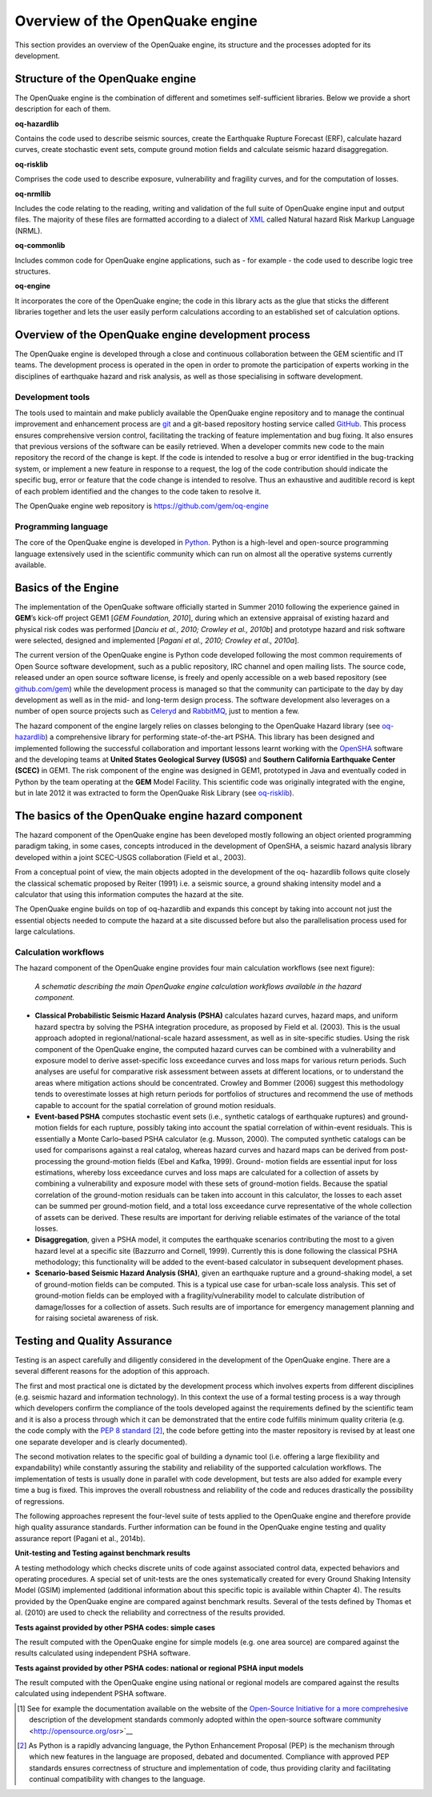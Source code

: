 Overview of the OpenQuake engine
=================================

This section provides an overview of the OpenQuake engine, 
its structure and the processes adopted for its development.


Structure of the OpenQuake engine
--------------------------------

The OpenQuake engine is the combination of different and sometimes
self-sufficient libraries. Below we provide a short description for
each of them.

**oq-hazardlib** 

Contains the code used to describe seismic sources,
create the Earthquake Rupture Forecast (ERF), calculate hazard
curves, create stochastic event sets, compute ground motion fields
and calculate seismic hazard disaggregation.

**oq-risklib** 

Comprises the code used to describe exposure,
vulnerability and fragility curves, and for the computation of
losses.

**oq-nrmllib** 

Includes the code relating to the reading, writing and
validation of the full suite of OpenQuake engine input and output files. The
majority of these files are formatted according to a dialect of
`XML <http://www.w3.org/XML/>`__ called Natural hazard Risk Markup
Language (NRML).

**oq-commonlib** 

Includes common code for OpenQuake engine applications,
such as - for example - the code used to describe logic tree
structures.

**oq-engine** 

It incorporates the core of the OpenQuake engine; the code in
this library acts as the glue that sticks the different libraries
together and lets the user easily perform calculations according to
an established set of calculation options.

Overview of the OpenQuake engine development process
----------------------------------------------------

The OpenQuake engine is developed through a close and continuous
collaboration between the GEM scientific and IT teams. The
development process is operated in the open in order to promote the
participation of experts working in the disciplines of earthquake
hazard and risk analysis, as well as those specialising in software
development.

Development tools
*****************

The tools used to maintain and make publicly available the OpenQuake engine
repository and to manage the continual improvement and enhancement
process are `git <http://git-scm.com/>`__ and a git-based repository
hosting service called `GitHub <http://github.com/>`__. 
This process ensures comprehensive version
control, facilitating the tracking of feature implementation and bug
fixing. It also ensures that previous versions of the software can be
easily retrieved. When a developer commits new code to the main
repository the record of the change is kept. If the code is intended
to resolve a bug or error identified in the bug-tracking system, or
implement a new feature in response to a request, the log of the code
contribution should indicate the specific bug, error or feature that
the code change is intended to resolve. Thus an exhaustive and
auditible record is kept of each problem identified and the changes
to the code taken to resolve it.

The OpenQuake engine web repository is https://github.com/gem/oq-engine

Programming language
********************

The core of the OpenQuake engine is developed in
`Python. <https://www.python.org/>`__ Python is a high-level and
open-source programming language extensively used in the scientific
community which can run on almost all the operative systems currently
available.


Basics of the Engine
--------------------

The implementation of the OpenQuake software officially started in
Summer 2010 following the experience gained in **GEM**’s kick-off project
GEM1 [*GEM Foundation, 2010*], during which an extensive appraisal of
existing hazard and physical risk codes was performed [*Danciu et al.,
2010; Crowley et al., 2010b*] and prototype hazard and risk software
were selected, designed and implemented [*Pagani et al., 2010; Crowley
et al., 2010a*].

The current version of the OpenQuake engine is Python code developed
following the most common requirements of Open Source software
development, such as a public repository, IRC channel and open
mailing lists. The source code, released under an open source
software license, is freely and openly accessible on a web based
repository (see `github.com/gem <http://github.com/gem>`__) while the
development process is managed so that the community can participate
to the day by day development as well as in the mid- and long-term
design process. The software development also leverages on a number
of open source projects such as `Celeryd <http://celeryproject.org/>`__ and
`RabbitMQ <http://www.rabbitmq.com/>`__, just to mention a few.

The hazard component of the engine largely relies on classes
belonging to the OpenQuake Hazard library (see
`oq-hazardlib <https://github.com/gem/oq-hazardlib>`__) a
comprehensive library for performing state-of-the-art PSHA. This
library has been designed and implemented following the successful
collaboration and important lessons learnt working with the
`OpenSHA <http://www.opensha.org/>`__ software and the developing
teams at **United States Geological Survey (USGS)** and **Southern
California Earthquake Center (SCEC)** in GEM1. The risk component of
the engine was designed in GEM1, prototyped in Java and eventually
coded in Python by the team operating at the **GEM** Model Facility.
This scientific code was originally integrated with the engine, but
in late 2012 it was extracted to form the OpenQuake Risk Library (see
`oq-risklib <https://github.com/gem/oq-risklib>`__).

The basics of the OpenQuake engine hazard component
---------------------------------------------------

The hazard component of the OpenQuake engine has been developed mostly
following an object oriented programming paradigm taking, in some
cases, concepts introduced in the development of OpenSHA, a seismic
hazard analysis library developed within a joint SCEC-USGS
collaboration (Field et al., 2003).

From a conceptual point of view, the main objects adopted in the
development of the oq- hazardlib follows quite closely the classical
schematic proposed by Reiter (1991) i.e. a
seismic source, a ground shaking intensity model and a calculator
that using this information computes the hazard at the site.

The OpenQuake engine builds on top of oq-hazardlib and expands this concept
by taking into account not just the essential objects needed to
compute the hazard at a site discussed before but also the
parallelisation process used for large calculations.

Calculation workflows
*********************

The hazard component of the OpenQuake engine provides four main calculation
workflows (see next figure):

.. figure:: _images/schematic_calculation_workflows.png

   *A schematic describing the main OpenQuake engine
   calculation workflows available in the hazard component.*

- **Classical Probabilistic Seismic Hazard Analysis (PSHA)** calculates
  hazard curves, hazard maps, and uniform hazard spectra by solving the
  PSHA integration procedure, as proposed by Field et al.
  (2003). This is the usual approach adopted in
  regional/national-scale hazard assessment, as well as in
  site-specific studies. Using the risk component of the OpenQuake engine, the
  computed hazard curves can be combined with a vulnerability and
  exposure model to derive asset-specific loss exceedance curves and
  loss maps for various return periods. Such
  analyses are useful for comparative risk assessment between assets at
  different locations, or to understand the areas where mitigation
  actions should be concentrated. Crowley and Bommer (2006) suggest
  this methodology tends to overestimate losses at high return periods
  for portfolios of structures and recommend the use of methods capable
  to account for the spatial correlation of ground motion residuals.
- **Event-based PSHA** computes stochastic event sets (i.e., synthetic
  catalogs of earthquake ruptures) and ground-motion fields for each
  rupture, possibly taking into account the spatial correlation of
  within-event residuals. This is essentially a Monte Carlo–based PSHA
  calculator (e.g. Musson, 2000). The computed
  synthetic catalogs can be used for comparisons against a real
  catalog, whereas hazard curves and hazard maps can be derived from
  post-processing the ground-motion fields (Ebel and Kafka,
  1999). Ground- motion fields are essential input
  for loss estimations, whereby loss exceedance curves and loss maps
  are calculated for a collection of assets by combining a
  vulnerability and exposure model with these sets of ground-motion
  fields. Because the spatial correlation of the ground-motion
  residuals can be taken into account in this calculator, the losses to
  each asset can be summed per ground-motion field, and a total loss
  exceedance curve representative of the whole collection of assets can
  be derived. These results are important for deriving reliable
  estimates of the variance of the total losses.
- **Disaggregation**, given a PSHA model, it computes the earthquake
  scenarios contributing the most to a given hazard level at a specific
  site (Bazzurro and Cornell, 1999). Currently
  this is done following the classical PSHA methodology; this
  functionality will be added to the event-based calculator in
  subsequent development phases.
- **Scenario-based Seismic Hazard Analysis (SHA)**, given an earthquake
  rupture and a ground-shaking model, a set of ground-motion fields can
  be computed. This is a typical use case for urban-scale loss
  analysis. This set of ground-motion fields can be employed with a
  fragility/vulnerability model to calculate distribution of
  damage/losses for a collection of assets. Such results are of
  importance for emergency management planning and for raising societal
  awareness of risk.


Testing and Quality Assurance
-----------------------------

Testing is an aspect carefully and diligently considered in the
development of the OpenQuake engine. There are a several different reasons
for the adoption of this approach.

The first and most practical one is dictated by the development
process which involves experts from different disciplines (e.g.
seismic hazard and information technology). In this context the use
of a formal testing process is a way through which developers confirm
the compliance of the tools developed against the requirements
defined by the scientific team and it is also a process through which
it can be demonstrated that the entire code fulfills minimum quality
criteria (e.g. the code comply with the `PEP 8
standard <http://legacy.python.org/dev/peps/pep-0008/>`__ [2]_,
the code before getting into the master repository is revised by at
least one one separate developer and is clearly documented).

The second motivation relates to the specific goal of building a
dynamic tool (i.e. offering a large flexibility and expandability)
while constantly assuring the stability and reliability of the
supported calculation workflows. The implementation of tests is
usually done in parallel with code development, but tests are also
added for example every time a bug is fixed. This improves the
overall robustness and reliability of the code and reduces
drastically the possibility of regressions.

The following approaches represent the four-level suite of tests
applied to the OpenQuake engine and therefore provide high quality assurance
standards. Further information can be found in the OpenQuake engine testing
and quality assurance report (Pagani et al., 2014b).

**Unit-testing and Testing against benchmark results** 

A testing methodology which checks discrete units of code against associated
control data, expected behaviors and operating procedures. A special
set of unit-tests are the ones systematically created for every
Ground Shaking Intensity Model (GSIM) implemented (additional
information about this specific topic is available within Chapter
4). The results provided by the OpenQuake engine are
compared against benchmark results. Several of the tests defined by
Thomas et al. (2010) are used to check the
reliability and correctness of the results provided.

**Tests against provided by other PSHA codes: simple cases** 

The result computed with the OpenQuake engine for simple models (e.g. one area
source) are compared against the results calculated using independent
PSHA software.

**Tests against provided by other PSHA codes: national or regional PSHA input models** 

The result computed with the OpenQuake engine using national or regional models are 
compared against the results calculated using independent PSHA software.

.. [1] See for example the documentation available on the website of the
   `Open-Source Initiative for a more
   comprehesive <http://opensource.org/osr>`__ description of the
   development standards commonly adopted within the open-source
   software community <http://opensource.org/osr>`__

.. [2] As Python is a rapidly advancing language, the Python Enhancement
   Proposal (PEP) is the mechanism through which new features in the language 
   are proposed, debated and documented. Compliance with approved PEP standards 
   ensures correctness of structure and implementation of code, thus providing
   clarity and facilitating continual compatibility with changes to the
   language.